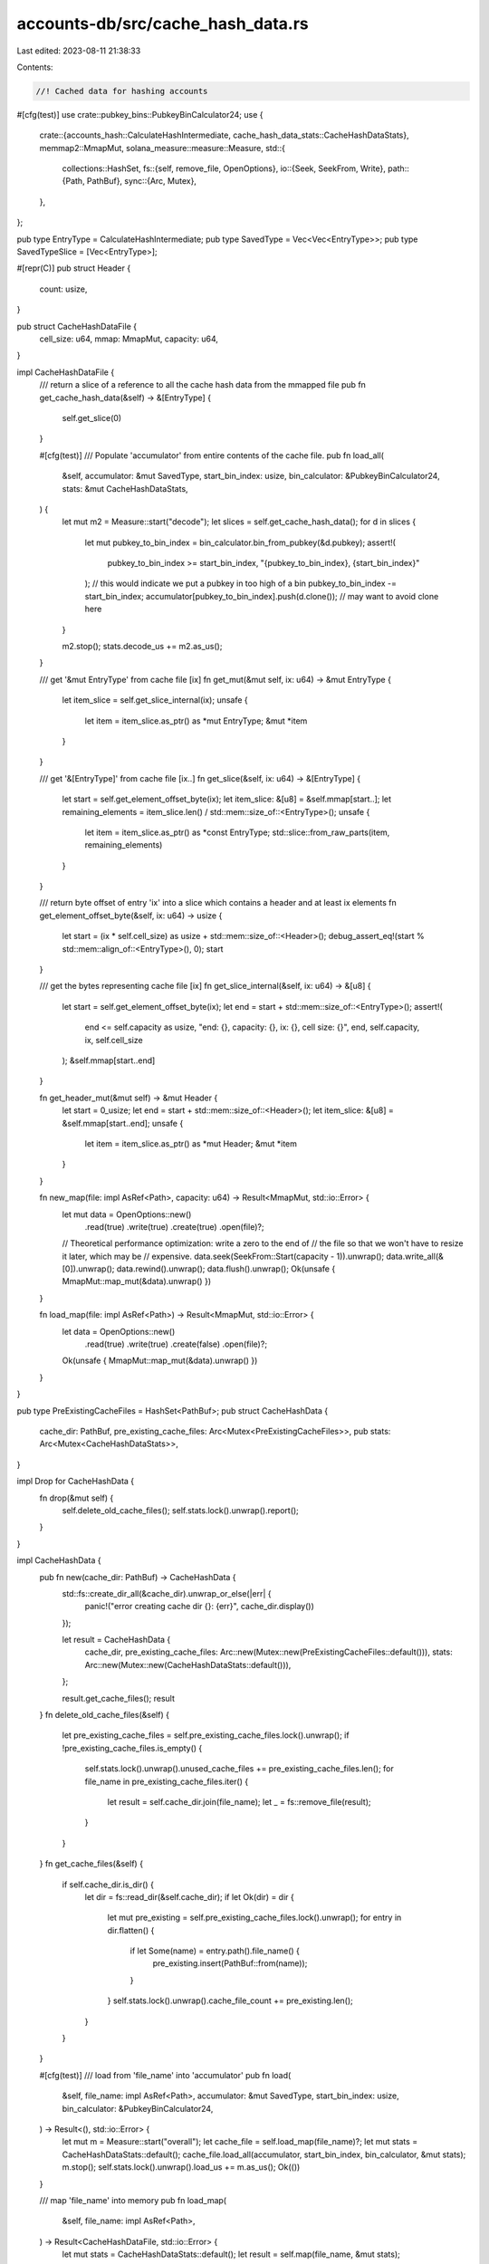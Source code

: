 accounts-db/src/cache_hash_data.rs
==================================

Last edited: 2023-08-11 21:38:33

Contents:

.. code-block:: rs

    //! Cached data for hashing accounts
#[cfg(test)]
use crate::pubkey_bins::PubkeyBinCalculator24;
use {
    crate::{accounts_hash::CalculateHashIntermediate, cache_hash_data_stats::CacheHashDataStats},
    memmap2::MmapMut,
    solana_measure::measure::Measure,
    std::{
        collections::HashSet,
        fs::{self, remove_file, OpenOptions},
        io::{Seek, SeekFrom, Write},
        path::{Path, PathBuf},
        sync::{Arc, Mutex},
    },
};

pub type EntryType = CalculateHashIntermediate;
pub type SavedType = Vec<Vec<EntryType>>;
pub type SavedTypeSlice = [Vec<EntryType>];

#[repr(C)]
pub struct Header {
    count: usize,
}

pub struct CacheHashDataFile {
    cell_size: u64,
    mmap: MmapMut,
    capacity: u64,
}

impl CacheHashDataFile {
    /// return a slice of a reference to all the cache hash data from the mmapped file
    pub fn get_cache_hash_data(&self) -> &[EntryType] {
        self.get_slice(0)
    }

    #[cfg(test)]
    /// Populate 'accumulator' from entire contents of the cache file.
    pub fn load_all(
        &self,
        accumulator: &mut SavedType,
        start_bin_index: usize,
        bin_calculator: &PubkeyBinCalculator24,
        stats: &mut CacheHashDataStats,
    ) {
        let mut m2 = Measure::start("decode");
        let slices = self.get_cache_hash_data();
        for d in slices {
            let mut pubkey_to_bin_index = bin_calculator.bin_from_pubkey(&d.pubkey);
            assert!(
                pubkey_to_bin_index >= start_bin_index,
                "{pubkey_to_bin_index}, {start_bin_index}"
            ); // this would indicate we put a pubkey in too high of a bin
            pubkey_to_bin_index -= start_bin_index;
            accumulator[pubkey_to_bin_index].push(d.clone()); // may want to avoid clone here
        }

        m2.stop();
        stats.decode_us += m2.as_us();
    }

    /// get '&mut EntryType' from cache file [ix]
    fn get_mut(&mut self, ix: u64) -> &mut EntryType {
        let item_slice = self.get_slice_internal(ix);
        unsafe {
            let item = item_slice.as_ptr() as *mut EntryType;
            &mut *item
        }
    }

    /// get '&[EntryType]' from cache file [ix..]
    fn get_slice(&self, ix: u64) -> &[EntryType] {
        let start = self.get_element_offset_byte(ix);
        let item_slice: &[u8] = &self.mmap[start..];
        let remaining_elements = item_slice.len() / std::mem::size_of::<EntryType>();
        unsafe {
            let item = item_slice.as_ptr() as *const EntryType;
            std::slice::from_raw_parts(item, remaining_elements)
        }
    }

    /// return byte offset of entry 'ix' into a slice which contains a header and at least ix elements
    fn get_element_offset_byte(&self, ix: u64) -> usize {
        let start = (ix * self.cell_size) as usize + std::mem::size_of::<Header>();
        debug_assert_eq!(start % std::mem::align_of::<EntryType>(), 0);
        start
    }

    /// get the bytes representing cache file [ix]
    fn get_slice_internal(&self, ix: u64) -> &[u8] {
        let start = self.get_element_offset_byte(ix);
        let end = start + std::mem::size_of::<EntryType>();
        assert!(
            end <= self.capacity as usize,
            "end: {}, capacity: {}, ix: {}, cell size: {}",
            end,
            self.capacity,
            ix,
            self.cell_size
        );
        &self.mmap[start..end]
    }

    fn get_header_mut(&mut self) -> &mut Header {
        let start = 0_usize;
        let end = start + std::mem::size_of::<Header>();
        let item_slice: &[u8] = &self.mmap[start..end];
        unsafe {
            let item = item_slice.as_ptr() as *mut Header;
            &mut *item
        }
    }

    fn new_map(file: impl AsRef<Path>, capacity: u64) -> Result<MmapMut, std::io::Error> {
        let mut data = OpenOptions::new()
            .read(true)
            .write(true)
            .create(true)
            .open(file)?;

        // Theoretical performance optimization: write a zero to the end of
        // the file so that we won't have to resize it later, which may be
        // expensive.
        data.seek(SeekFrom::Start(capacity - 1)).unwrap();
        data.write_all(&[0]).unwrap();
        data.rewind().unwrap();
        data.flush().unwrap();
        Ok(unsafe { MmapMut::map_mut(&data).unwrap() })
    }

    fn load_map(file: impl AsRef<Path>) -> Result<MmapMut, std::io::Error> {
        let data = OpenOptions::new()
            .read(true)
            .write(true)
            .create(false)
            .open(file)?;

        Ok(unsafe { MmapMut::map_mut(&data).unwrap() })
    }
}

pub type PreExistingCacheFiles = HashSet<PathBuf>;
pub struct CacheHashData {
    cache_dir: PathBuf,
    pre_existing_cache_files: Arc<Mutex<PreExistingCacheFiles>>,
    pub stats: Arc<Mutex<CacheHashDataStats>>,
}

impl Drop for CacheHashData {
    fn drop(&mut self) {
        self.delete_old_cache_files();
        self.stats.lock().unwrap().report();
    }
}

impl CacheHashData {
    pub fn new(cache_dir: PathBuf) -> CacheHashData {
        std::fs::create_dir_all(&cache_dir).unwrap_or_else(|err| {
            panic!("error creating cache dir {}: {err}", cache_dir.display())
        });

        let result = CacheHashData {
            cache_dir,
            pre_existing_cache_files: Arc::new(Mutex::new(PreExistingCacheFiles::default())),
            stats: Arc::new(Mutex::new(CacheHashDataStats::default())),
        };

        result.get_cache_files();
        result
    }
    fn delete_old_cache_files(&self) {
        let pre_existing_cache_files = self.pre_existing_cache_files.lock().unwrap();
        if !pre_existing_cache_files.is_empty() {
            self.stats.lock().unwrap().unused_cache_files += pre_existing_cache_files.len();
            for file_name in pre_existing_cache_files.iter() {
                let result = self.cache_dir.join(file_name);
                let _ = fs::remove_file(result);
            }
        }
    }
    fn get_cache_files(&self) {
        if self.cache_dir.is_dir() {
            let dir = fs::read_dir(&self.cache_dir);
            if let Ok(dir) = dir {
                let mut pre_existing = self.pre_existing_cache_files.lock().unwrap();
                for entry in dir.flatten() {
                    if let Some(name) = entry.path().file_name() {
                        pre_existing.insert(PathBuf::from(name));
                    }
                }
                self.stats.lock().unwrap().cache_file_count += pre_existing.len();
            }
        }
    }

    #[cfg(test)]
    /// load from 'file_name' into 'accumulator'
    pub fn load(
        &self,
        file_name: impl AsRef<Path>,
        accumulator: &mut SavedType,
        start_bin_index: usize,
        bin_calculator: &PubkeyBinCalculator24,
    ) -> Result<(), std::io::Error> {
        let mut m = Measure::start("overall");
        let cache_file = self.load_map(file_name)?;
        let mut stats = CacheHashDataStats::default();
        cache_file.load_all(accumulator, start_bin_index, bin_calculator, &mut stats);
        m.stop();
        self.stats.lock().unwrap().load_us += m.as_us();
        Ok(())
    }

    /// map 'file_name' into memory
    pub fn load_map(
        &self,
        file_name: impl AsRef<Path>,
    ) -> Result<CacheHashDataFile, std::io::Error> {
        let mut stats = CacheHashDataStats::default();
        let result = self.map(file_name, &mut stats);
        self.stats.lock().unwrap().accumulate(&stats);
        result
    }

    /// create and return a MappedCacheFile for a cache file path
    fn map(
        &self,
        file_name: impl AsRef<Path>,
        stats: &mut CacheHashDataStats,
    ) -> Result<CacheHashDataFile, std::io::Error> {
        let path = self.cache_dir.join(&file_name);
        let file_len = std::fs::metadata(&path)?.len();
        let mut m1 = Measure::start("read_file");
        let mmap = CacheHashDataFile::load_map(&path)?;
        m1.stop();
        stats.read_us = m1.as_us();
        let header_size = std::mem::size_of::<Header>() as u64;
        if file_len < header_size {
            return Err(std::io::Error::from(std::io::ErrorKind::UnexpectedEof));
        }

        let cell_size = std::mem::size_of::<EntryType>() as u64;
        unsafe {
            assert_eq!(
                mmap.align_to::<EntryType>().0.len(),
                0,
                "mmap is not aligned"
            );
        }
        assert_eq!((cell_size as usize) % std::mem::size_of::<u64>(), 0);
        let mut cache_file = CacheHashDataFile {
            mmap,
            cell_size,
            capacity: 0,
        };
        let header = cache_file.get_header_mut();
        let entries = header.count;

        let capacity = cell_size * (entries as u64) + header_size;
        if file_len < capacity {
            return Err(std::io::Error::from(std::io::ErrorKind::UnexpectedEof));
        }
        cache_file.capacity = capacity;
        assert_eq!(
            capacity, file_len,
            "expected: {capacity}, len on disk: {file_len} {}, entries: {entries}, cell_size: {cell_size}", path.display(),
        );

        stats.total_entries = entries;
        stats.cache_file_size += capacity as usize;

        self.pre_existing_cache_files
            .lock()
            .unwrap()
            .remove(file_name.as_ref());

        stats.loaded_from_cache += 1;
        stats.entries_loaded_from_cache += entries;

        Ok(cache_file)
    }

    /// save 'data' to 'file_name'
    pub fn save(
        &self,
        file_name: impl AsRef<Path>,
        data: &SavedTypeSlice,
    ) -> Result<(), std::io::Error> {
        let mut stats = CacheHashDataStats::default();
        let result = self.save_internal(file_name, data, &mut stats);
        self.stats.lock().unwrap().accumulate(&stats);
        result
    }

    fn save_internal(
        &self,
        file_name: impl AsRef<Path>,
        data: &SavedTypeSlice,
        stats: &mut CacheHashDataStats,
    ) -> Result<(), std::io::Error> {
        let mut m = Measure::start("save");
        let cache_path = self.cache_dir.join(file_name);
        // overwrite any existing file at this path
        let _ignored = remove_file(&cache_path);
        let cell_size = std::mem::size_of::<EntryType>() as u64;
        let mut m1 = Measure::start("create save");
        let entries = data
            .iter()
            .map(|x: &Vec<EntryType>| x.len())
            .collect::<Vec<_>>();
        let entries = entries.iter().sum::<usize>();
        let capacity = cell_size * (entries as u64) + std::mem::size_of::<Header>() as u64;

        let mmap = CacheHashDataFile::new_map(&cache_path, capacity)?;
        m1.stop();
        stats.create_save_us += m1.as_us();
        let mut cache_file = CacheHashDataFile {
            mmap,
            cell_size,
            capacity,
        };

        let header = cache_file.get_header_mut();
        header.count = entries;

        stats.cache_file_size = capacity as usize;
        stats.total_entries = entries;

        let mut m2 = Measure::start("write_to_mmap");
        let mut i = 0;
        data.iter().for_each(|x| {
            x.iter().for_each(|item| {
                let d = cache_file.get_mut(i as u64);
                i += 1;
                *d = item.clone();
            })
        });
        assert_eq!(i, entries);
        m2.stop();
        stats.write_to_mmap_us += m2.as_us();
        m.stop();
        stats.save_us += m.as_us();
        stats.saved_to_cache += 1;
        Ok(())
    }
}

#[cfg(test)]
pub mod tests {
    use {super::*, rand::Rng};

    #[test]
    fn test_read_write() {
        // generate sample data
        // write to file
        // read
        // compare
        use tempfile::TempDir;
        let tmpdir = TempDir::new().unwrap();
        let cache_dir = tmpdir.path().to_path_buf();
        std::fs::create_dir_all(&cache_dir).unwrap();

        for bins in [1, 2, 4] {
            let bin_calculator = PubkeyBinCalculator24::new(bins);
            let num_points = 5;
            let (data, _total_points) = generate_test_data(num_points, bins, &bin_calculator);
            for passes in [1, 2] {
                let bins_per_pass = bins / passes;
                if bins_per_pass == 0 {
                    continue; // illegal test case
                }
                for pass in 0..passes {
                    for flatten_data in [true, false] {
                        let mut data_this_pass = if flatten_data {
                            vec![vec![], vec![]]
                        } else {
                            vec![]
                        };
                        let start_bin_this_pass = pass * bins_per_pass;
                        for bin in 0..bins_per_pass {
                            let mut this_bin_data = data[bin + start_bin_this_pass].clone();
                            if flatten_data {
                                data_this_pass[0].append(&mut this_bin_data);
                            } else {
                                data_this_pass.push(this_bin_data);
                            }
                        }
                        let cache = CacheHashData::new(cache_dir.clone());
                        let file_name = PathBuf::from("test");
                        cache.save(&file_name, &data_this_pass).unwrap();
                        cache.get_cache_files();
                        assert_eq!(
                            cache
                                .pre_existing_cache_files
                                .lock()
                                .unwrap()
                                .iter()
                                .collect::<Vec<_>>(),
                            vec![&file_name],
                        );
                        let mut accum = (0..bins_per_pass).map(|_| vec![]).collect();
                        cache
                            .load(&file_name, &mut accum, start_bin_this_pass, &bin_calculator)
                            .unwrap();
                        if flatten_data {
                            bin_data(
                                &mut data_this_pass,
                                &bin_calculator,
                                bins_per_pass,
                                start_bin_this_pass,
                            );
                        }
                        assert_eq!(
                            accum, data_this_pass,
                            "bins: {bins}, start_bin_this_pass: {start_bin_this_pass}, pass: {pass}, flatten: {flatten_data}, passes: {passes}"
                        );
                    }
                }
            }
        }
    }

    fn bin_data(
        data: &mut SavedType,
        bin_calculator: &PubkeyBinCalculator24,
        bins: usize,
        start_bin: usize,
    ) {
        let mut accum: SavedType = (0..bins).map(|_| vec![]).collect();
        data.drain(..).for_each(|mut x| {
            x.drain(..).for_each(|item| {
                let bin = bin_calculator.bin_from_pubkey(&item.pubkey);
                accum[bin - start_bin].push(item);
            })
        });
        *data = accum;
    }

    fn generate_test_data(
        count: usize,
        bins: usize,
        binner: &PubkeyBinCalculator24,
    ) -> (SavedType, usize) {
        let mut rng = rand::thread_rng();
        let mut ct = 0;
        (
            (0..bins)
                .map(|bin| {
                    let rnd = rng.gen::<u64>() % (bins as u64);
                    if rnd < count as u64 {
                        (0..std::cmp::max(1, count / bins))
                            .map(|_| {
                                ct += 1;
                                let mut pk;
                                loop {
                                    // expensive, but small numbers and for tests, so ok
                                    pk = solana_sdk::pubkey::new_rand();
                                    if binner.bin_from_pubkey(&pk) == bin {
                                        break;
                                    }
                                }

                                CalculateHashIntermediate::new(
                                    solana_sdk::hash::new_rand(&mut rng),
                                    ct as u64,
                                    pk,
                                )
                            })
                            .collect::<Vec<_>>()
                    } else {
                        vec![]
                    }
                })
                .collect::<Vec<_>>(),
            ct,
        )
    }
}


